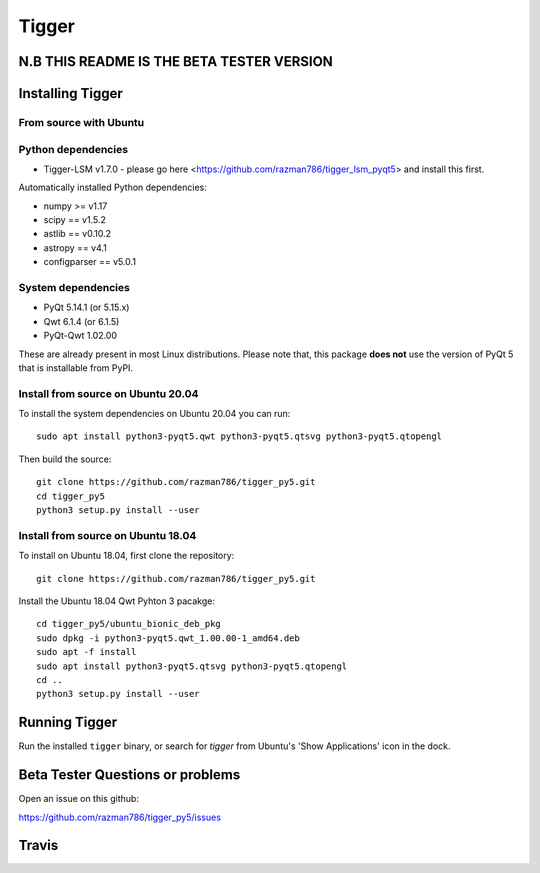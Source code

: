 ======
Tigger
======

N.B THIS README IS THE BETA TESTER VERSION
==========================================

.. image:: https://user-images.githubusercontent.com/7116312/113705452-5ac51d00-96d5-11eb-8087-5d2a8ccad99a.png

Installing Tigger
=================

From source with Ubuntu
-----------------------
Python dependencies
-------------------
* Tigger-LSM v1.7.0 - please go here <https://github.com/razman786/tigger_lsm_pyqt5> and install this first.

Automatically installed Python dependencies:

* numpy >= v1.17
* scipy == v1.5.2
* astlib == v0.10.2
* astropy == v4.1
* configparser == v5.0.1

System dependencies
-------------------

* PyQt 5.14.1 (or 5.15.x)
* Qwt 6.1.4 (or 6.1.5)
* PyQt-Qwt 1.02.00

These are already present in most Linux distributions. Please note that, this package **does not** use the version of PyQt 5 that is installable from PyPI.

Install from source on Ubuntu 20.04
-----------------------------------

To install the system dependencies on Ubuntu 20.04 you can run::

    sudo apt install python3-pyqt5.qwt python3-pyqt5.qtsvg python3-pyqt5.qtopengl

Then build the source::

    git clone https://github.com/razman786/tigger_py5.git
    cd tigger_py5
    python3 setup.py install --user

Install from source on Ubuntu 18.04
-----------------------------------

To install on Ubuntu 18.04, first clone the repository::

    git clone https://github.com/razman786/tigger_py5.git

Install the Ubuntu 18.04 Qwt Pyhton 3 pacakge::

    cd tigger_py5/ubuntu_bionic_deb_pkg
    sudo dpkg -i python3-pyqt5.qwt_1.00.00-1_amd64.deb
    sudo apt -f install
    sudo apt install python3-pyqt5.qtsvg python3-pyqt5.qtopengl
    cd ..
    python3 setup.py install --user

Running Tigger
==============

Run the installed ``tigger`` binary, or search for `tigger` from Ubuntu's 'Show Applications' icon in the dock.

Beta Tester Questions or problems
=================================

Open an issue on this github:

https://github.com/razman786/tigger_py5/issues

Travis
======

.. image:: https://travis-ci.org/ska-sa/tigger.svg?branch=master
    :target: https://travis-ci.org/ska-sa/tigger
